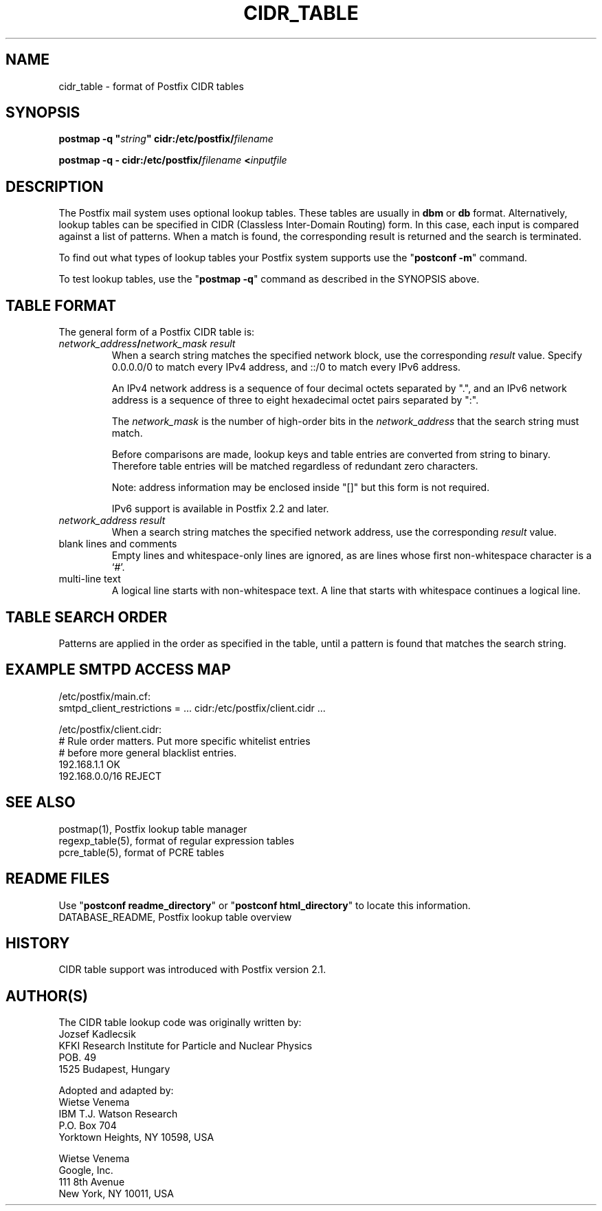 .\"	$NetBSD: cidr_table.5,v 1.1.1.3 2017/02/14 01:13:37 christos Exp $
.\"
.TH CIDR_TABLE 5 
.ad
.fi
.SH NAME
cidr_table
\-
format of Postfix CIDR tables
.SH "SYNOPSIS"
.na
.nf
\fBpostmap \-q "\fIstring\fB" cidr:/etc/postfix/\fIfilename\fR

\fBpostmap \-q \- cidr:/etc/postfix/\fIfilename\fB <\fIinputfile\fR
.SH DESCRIPTION
.ad
.fi
The Postfix mail system uses optional lookup tables.
These tables are usually in \fBdbm\fR or \fBdb\fR format.
Alternatively, lookup tables can be specified in CIDR
(Classless Inter\-Domain Routing) form. In this case, each
input is compared against a list of patterns. When a match
is found, the corresponding result is returned and the search
is terminated.

To find out what types of lookup tables your Postfix system
supports use the "\fBpostconf \-m\fR" command.

To test lookup tables, use the "\fBpostmap \-q\fR" command as
described in the SYNOPSIS above.
.SH "TABLE FORMAT"
.na
.nf
.ad
.fi
The general form of a Postfix CIDR table is:
.IP "\fInetwork_address\fB/\fInetwork_mask     result\fR"
When a search string matches the specified network block,
use the corresponding \fIresult\fR value. Specify
0.0.0.0/0 to match every IPv4 address, and ::/0 to match
every IPv6 address.

An IPv4 network address is a sequence of four decimal octets
separated by ".", and an IPv6 network address is a sequence
of three to eight hexadecimal octet pairs separated by ":".

The \fInetwork_mask\fR is the number of high\-order bits in
the \fInetwork_address\fR that the search string must match.

Before comparisons are made, lookup keys and table entries
are converted from string to binary. Therefore table entries
will be matched regardless of redundant zero characters.

Note: address information may be enclosed inside "[]" but
this form is not required.

IPv6 support is available in Postfix 2.2 and later.
.IP "\fInetwork_address     result\fR"
When a search string matches the specified network address,
use the corresponding \fIresult\fR value.
.IP "blank lines and comments"
Empty lines and whitespace\-only lines are ignored, as
are lines whose first non\-whitespace character is a `#'.
.IP "multi\-line text"
A logical line starts with non\-whitespace text. A line that
starts with whitespace continues a logical line.
.SH "TABLE SEARCH ORDER"
.na
.nf
.ad
.fi
Patterns are applied in the order as specified in the table, until a
pattern is found that matches the search string.
.SH "EXAMPLE SMTPD ACCESS MAP"
.na
.nf
.nf
/etc/postfix/main.cf:
    smtpd_client_restrictions = ... cidr:/etc/postfix/client.cidr ...

/etc/postfix/client.cidr:
    # Rule order matters. Put more specific whitelist entries
    # before more general blacklist entries.
    192.168.1.1             OK
    192.168.0.0/16          REJECT
.fi
.SH "SEE ALSO"
.na
.nf
postmap(1), Postfix lookup table manager
regexp_table(5), format of regular expression tables
pcre_table(5), format of PCRE tables
.SH "README FILES"
.na
.nf
.ad
.fi
Use "\fBpostconf readme_directory\fR" or
"\fBpostconf html_directory\fR" to locate this information.
.na
.nf
DATABASE_README, Postfix lookup table overview
.SH HISTORY
.ad
.fi
CIDR table support was introduced with Postfix version 2.1.
.SH "AUTHOR(S)"
.na
.nf
The CIDR table lookup code was originally written by:
Jozsef Kadlecsik
KFKI Research Institute for Particle and Nuclear Physics
POB. 49
1525 Budapest, Hungary

Adopted and adapted by:
Wietse Venema
IBM T.J. Watson Research
P.O. Box 704
Yorktown Heights, NY 10598, USA

Wietse Venema
Google, Inc.
111 8th Avenue
New York, NY 10011, USA
